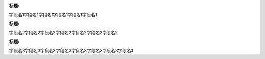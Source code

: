 :标题:
字段名1字段名1字段名1字段名1字段名1字段名1

:标题: 
字段名2字段名2字段名2字段名2字段名2字段名2字段名2

:标题:
字段名3字段名3字段名3字段名3字段名3字段名3字段名3字段名3
